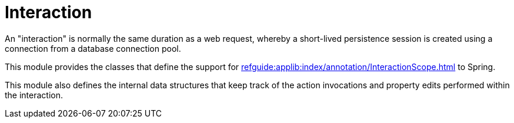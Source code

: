 = Interaction

:Notice: Licensed to the Apache Software Foundation (ASF) under one or more contributor license agreements. See the NOTICE file distributed with this work for additional information regarding copyright ownership. The ASF licenses this file to you under the Apache License, Version 2.0 (the "License"); you may not use this file except in compliance with the License. You may obtain a copy of the License at. http://www.apache.org/licenses/LICENSE-2.0 . Unless required by applicable law or agreed to in writing, software distributed under the License is distributed on an "AS IS" BASIS, WITHOUT WARRANTIES OR  CONDITIONS OF ANY KIND, either express or implied. See the License for the specific language governing permissions and limitations under the License.

An "interaction" is normally the same duration as a web request, whereby a short-lived persistence session is created using a connection from a database connection pool.

This module provides the classes that define the support for xref:refguide:applib:index/annotation/InteractionScope.adoc[]  to Spring.

This module also defines the internal data structures that keep track of the action invocations and property edits performed within the interaction.


